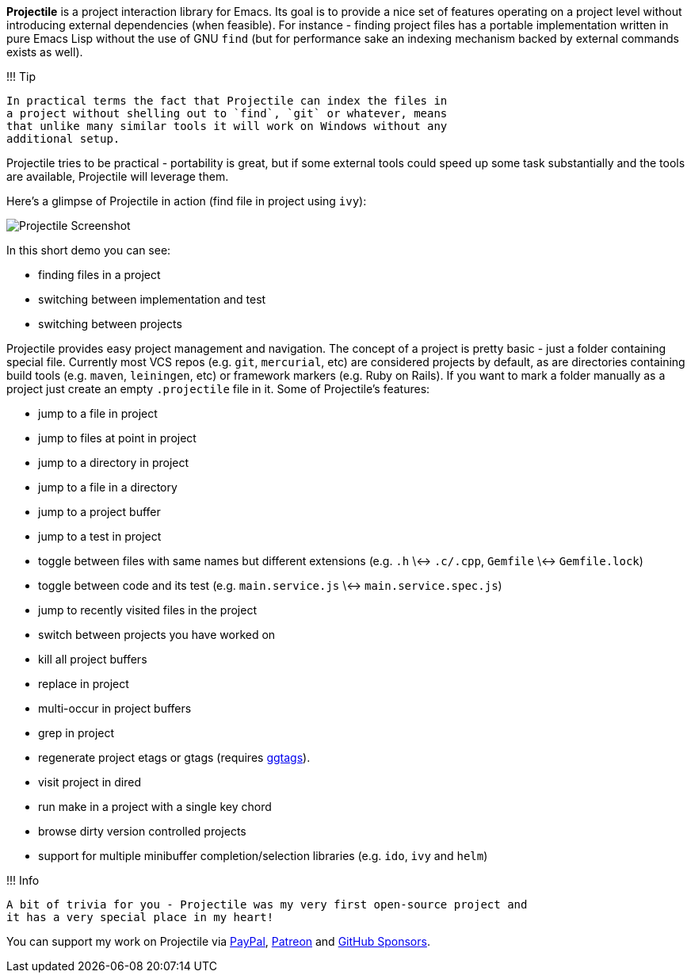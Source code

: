 *Projectile* is a project interaction library for Emacs. Its goal is to
provide a nice set of features operating on a project level without
introducing external dependencies (when feasible). For instance -
finding project files has a portable implementation written in pure
Emacs Lisp without the use of GNU `find` (but for performance sake an
indexing mechanism backed by external commands exists as well).

!!! Tip

 In practical terms the fact that Projectile can index the files in
 a project without shelling out to `find`, `git` or whatever, means
 that unlike many similar tools it will work on Windows without any
 additional setup.

Projectile tries to be practical - portability is great, but if some
external tools could speed up some task substantially and the tools
are available, Projectile will leverage them.

Here's a glimpse of Projectile in action (find file in project using `ivy`):

image::projectile-demo.gif[Projectile Screenshot]

In this short demo you can see:

* finding files in a project
* switching between implementation and test
* switching between projects

Projectile provides easy project management and navigation. The
concept of a project is pretty basic - just a folder containing
special file. Currently most VCS repos (e.g. `git`, `mercurial`, etc)
are considered projects by default, as are directories containing
build tools (e.g. `maven`, `leiningen`, etc) or framework markers
(e.g. Ruby on Rails). If you want to mark a folder manually as a
project just create an empty `.projectile` file in it. Some of
Projectile's features:

* jump to a file in project
* jump to files at point in project
* jump to a directory in project
* jump to a file in a directory
* jump to a project buffer
* jump to a test in project
* toggle between files with same names but different extensions (e.g. `.h` \<-> `.c/.cpp`, `Gemfile` \<-> `Gemfile.lock`)
* toggle between code and its test (e.g. `main.service.js` \<-> `main.service.spec.js`)
* jump to recently visited files in the project
* switch between projects you have worked on
* kill all project buffers
* replace in project
* multi-occur in project buffers
* grep in project
* regenerate project etags or gtags (requires https://github.com/leoliu/ggtags[ggtags]).
* visit project in dired
* run make in a project with a single key chord
* browse dirty version controlled projects
* support for multiple minibuffer completion/selection libraries (e.g. `ido`, `ivy` and `helm`)

!!! Info

 A bit of trivia for you - Projectile was my very first open-source project and
 it has a very special place in my heart!

You can support my work on Projectile via
 https://www.paypal.me/bbatsov[PayPal],
 https://www.patreon.com/bbatsov[Patreon] and
 https://github.com/sponsors/bbatsov[GitHub Sponsors].
